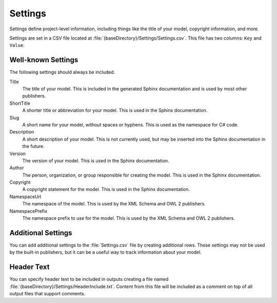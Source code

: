 Settings
--------

Settings define project-level information, including things like the 
title of your model, copyright information, and more.

Settings are set in a CSV file located at 
:file:`{baseDirectory}/Settings/Settings.csv`.
This file has two columns: ``Key`` and ``Value``.

Well-known Settings
~~~~~~~~~~~~~~~~~~~

The following settings should always be included.

Title
    The title of your model. This is included in the generated Sphinx documentation and 
    is used by most other publishers.
ShortTitle
    A shorter title or abbreviation for your model. This is used in the Sphinx documentation.
Slug
    A short name for your model, without spaces or hyphens. This is used as the namespace for
    C# code.
Description
    A short description of your model. This is not currently used, but may be inserted into the
    Sphinx documentation in the future.
Version
    The version of your model. This is used in the Sphinx documentation.
Author
    The person, organization, or group responsible for creating the model. This is used in the Sphinx documentation.
Copyright
    A copyright statement for the model. This is used in the Sphinx documentation.
NamespaceUrl
    The namespace of the model. This is used by the XML Schema and OWL 2 publishers.
NamespacePrefix
    The namespace prefix to use for the model. This is used by the XML Schema and OWL 2 publishers.

Additional Settings
~~~~~~~~~~~~~~~~~~~

You can add additional settings to the :file:`Settings.csv` file by creating
additional rows. These settings may not be used by the built-in publishers,
but it can be a useful way to track information about your model.

Header Text
~~~~~~~~~~~

You can specify header text to be included in outputs creating a file named :file:`{baseDirectory}/Settings/HeaderInclude.txt`.
Content from this file will be included as a comment on top of all output files that support comments.